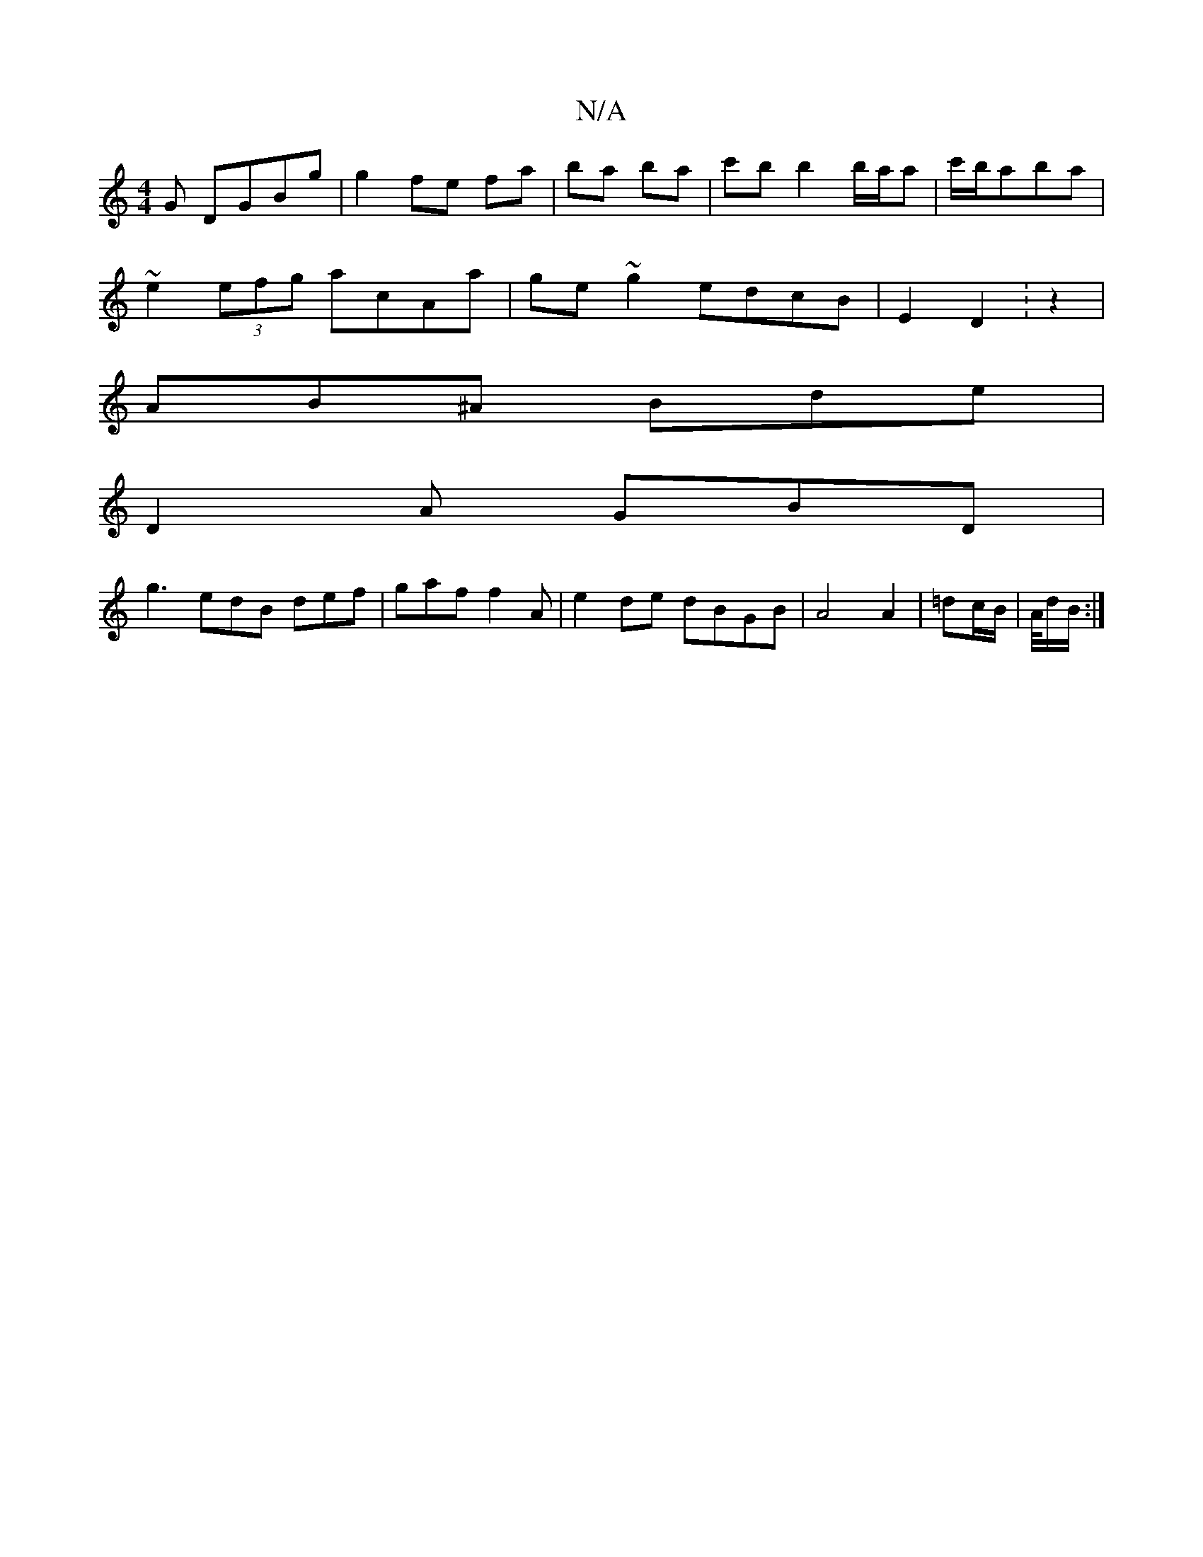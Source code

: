 X:1
T:N/A
M:4/4
R:N/A
K:Cmajor
G DGBg | g2 fe- fa | ba ba | c'b b2 b/a/a | c'/b/aba |
~e2 (3efg acAa | ge~g2 edcB | E2 D2 :z2 |
AB^A Bde |
D2 A GBD |
g3 edB def | gaf f2 A | e2de dBGB | A4 A2 |=dc/B/ | A/4d/2B/2 :|

B3 B ~A2 | D2 A